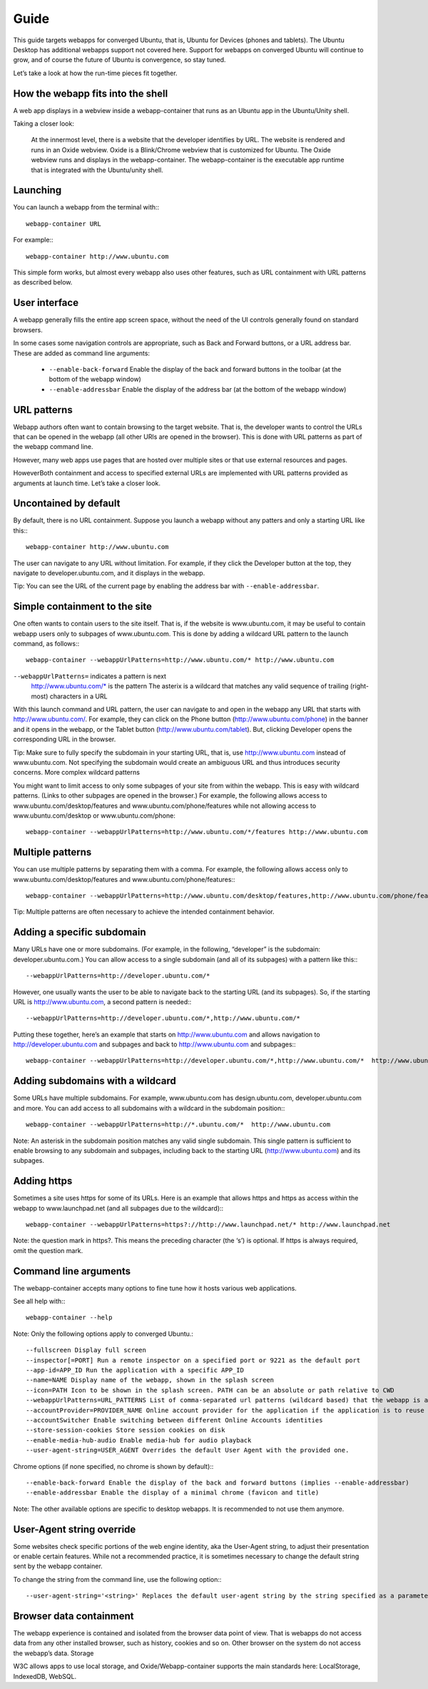 Guide
=====

This guide targets webapps for converged Ubuntu, that is, Ubuntu for Devices (phones and tablets). The Ubuntu Desktop has additional webapps support not covered here. Support for webapps on converged Ubuntu will continue to grow, and of course the future of Ubuntu is convergence, so stay tuned.

Let’s take a look at how the run-time pieces fit together.

How the webapp fits into the shell
----------------------------------

A web app displays in a webview inside a webapp-container that runs as an Ubuntu app in the Ubuntu/Unity shell.

Taking a closer look:

    At the innermost level, there is a website that the developer identifies by URL.
    The website is rendered and runs in an Oxide webview. Oxide is a Blink/Chrome webview that is customized for Ubuntu.
    The Oxide webview runs and displays in the webapp-container. The webapp-container is the executable app runtime that is integrated with the Ubuntu/unity shell.

Launching
---------

You can launch a webapp from the terminal with:::

  webapp-container URL

For example:::

  webapp-container http://www.ubuntu.com

This simple form works, but almost every webapp also uses other features, such as URL containment with URL patterns as described below.

User interface
--------------

A webapp generally fills the entire app screen space, without the need of the UI controls generally found on standard browsers.

In some cases some navigation controls are appropriate, such as Back and Forward buttons, or a URL address bar. These are added as command line arguments:

 - ``--enable-back-forward`` Enable the display of the back and forward buttons in the toolbar (at the bottom of the webapp window)
 - ``--enable-addressbar`` Enable the display of the address bar (at the bottom of the webapp window)

URL patterns
------------

Webapp authors often want to contain browsing to the target website. That is, the developer wants to control the URLs that can be opened in the webapp (all other URls are opened in the browser). This is done with URL patterns as part of the webapp command line.

However, many web apps use pages that are hosted over multiple sites or that use external resources and pages.

HoweverBoth containment and access to specified external URLs are implemented with URL patterns provided as arguments at launch time. Let’s take a closer look.

Uncontained by default
----------------------

By default, there is no URL containment. Suppose you launch a webapp without any patters and only a starting URL like this:::

  webapp-container http://www.ubuntu.com

The user can navigate to any URL without limitation. For example, if they click the Developer button at the top, they navigate to developer.ubuntu.com, and it displays in the webapp.

Tip: You can see the URL of the current page by enabling the address bar with ``--enable-addressbar``.

Simple containment to the site
------------------------------

One often wants to contain users to the site itself. That is, if the website is www.ubuntu.com, it may be useful to contain webapp users only to subpages of www.ubuntu.com. This is done by adding a wildcard URL pattern to the launch command, as follows:::

  webapp-container --webappUrlPatterns=http://www.ubuntu.com/* http://www.ubuntu.com

``--webappUrlPatterns=`` indicates a pattern is next
    http://www.ubuntu.com/* is the pattern
    The asterix is a wildcard that matches any valid sequence of trailing (right-most) characters in a URL

With this launch command and URL pattern, the user can navigate to and open in the webapp any URL that starts with http://www.ubuntu.com/. For example, they can click on the Phone button (http://www.ubuntu.com/phone) in the banner and it opens in the webapp, or the Tablet button (http://www.ubuntu.com/tablet). But, clicking Developer opens the corresponding URL in the browser.

Tip: Make sure to fully specify the subdomain in your starting URL, that is, use http://www.ubuntu.com instead of www.ubuntu.com. Not specifying the subdomain would create an ambiguous URL and thus introduces security concerns.
More complex wildcard patterns

You might want to limit access to only some subpages of your site from within the webapp. This is easy with wildcard patterns. (Links to other subpages are opened in the browser.) For example, the following allows access to www.ubuntu.com/desktop/features and www.ubuntu.com/phone/features while not allowing access to www.ubuntu.com/desktop or www.ubuntu.com/phone::

  webapp-container --webappUrlPatterns=http://www.ubuntu.com/*/features http://www.ubuntu.com


Multiple patterns
-----------------

You can use multiple patterns by separating them with a comma. For example, the following allows access only to www.ubuntu.com/desktop/features and www.ubuntu.com/phone/features:::

  webapp-container --webappUrlPatterns=http://www.ubuntu.com/desktop/features,http://www.ubuntu.com/phone/features  http://www.ubuntu.com

Tip: Multiple patterns are often necessary to achieve the intended containment behavior.


Adding a specific subdomain
---------------------------

Many URLs have one or more subdomains. (For example, in the following, “developer” is the subdomain: developer.ubuntu.com.) You can allow access to a single subdomain (and all of its subpages) with a pattern like this:::

  --webappUrlPatterns=http://developer.ubuntu.com/*

However, one usually wants the user to be able to navigate back to the starting URL (and its subpages). So, if the starting URL is http://www.ubuntu.com, a second pattern is needed:::

  --webappUrlPatterns=http://developer.ubuntu.com/*,http://www.ubuntu.com/*

Putting these together, here’s an example that starts on http://www.ubuntu.com and allows navigation to http://developer.ubuntu.com and subpages and back to http://www.ubuntu.com and subpages:::

  webapp-container --webappUrlPatterns=http://developer.ubuntu.com/*,http://www.ubuntu.com/*  http://www.ubuntu.com

Adding subdomains with a wildcard
---------------------------------

Some URLs have multiple subdomains. For example, www.ubuntu.com has design.ubuntu.com, developer.ubuntu.com and more. You can add access to all subdomains with a wildcard in the subdomain position:::

  webapp-container --webappUrlPatterns=http://*.ubuntu.com/*  http://www.ubuntu.com

Note: An asterisk in the subdomain position matches any valid single subdomain. This single pattern is sufficient to enable browsing to any subdomain and subpages, including back to the starting URL (http://www.ubuntu.com) and its subpages.

Adding https
------------

Sometimes a site uses https for some of its URLs. Here is an example that allows https and https as access within the webapp to www.launchpad.net (and all subpages due to the wildcard):::

  webapp-container --webappUrlPatterns=https?://http://www.launchpad.net/* http://www.launchpad.net

Note: the question mark in https?. This means the preceding character (the ‘s’) is optional. If https is always required, omit the question mark.

Command line arguments
----------------------

The webapp-container accepts many options to fine tune how it hosts various web applications.

See all help with:::

  webapp-container --help

Note: Only the following options apply to converged Ubuntu.::

    --fullscreen Display full screen
    --inspector[=PORT] Run a remote inspector on a specified port or 9221 as the default port
    --app-id=APP_ID Run the application with a specific APP_ID
    --name=NAME Display name of the webapp, shown in the splash screen
    --icon=PATH Icon to be shown in the splash screen. PATH can be an absolute or path relative to CWD
    --webappUrlPatterns=URL_PATTERNS List of comma-separated url patterns (wildcard based) that the webapp is allowed to navigate to
    --accountProvider=PROVIDER_NAME Online account provider for the application if the application is to reuse a local account.
    --accountSwitcher Enable switching between different Online Accounts identities
    --store-session-cookies Store session cookies on disk
    --enable-media-hub-audio Enable media-hub for audio playback
    --user-agent-string=USER_AGENT Overrides the default User Agent with the provided one.

Chrome options (if none specified, no chrome is shown by default):::

    --enable-back-forward Enable the display of the back and forward buttons (implies --enable-addressbar)
    --enable-addressbar Enable the display of a minimal chrome (favicon and title)

Note: The other available options are specific to desktop webapps. It is recommended to not use them anymore.

User-Agent string override
--------------------------

Some websites check specific portions of the web engine identity, aka the User-Agent string, to adjust their presentation or enable certain features. While not a recommended practice, it is sometimes necessary to change the default string sent by the webapp container.

To change the string from the command line, use the following option:::

  --user-agent-string='<string>' Replaces the default user-agent string by the string specified as a parameter

Browser data containment
------------------------

The webapp experience is contained and isolated from the browser data point of view. That is webapps do not access data from any other installed browser, such as history, cookies and so on. Other browser on the system do not access the webapp’s data.
Storage

W3C allows apps to use local storage, and Oxide/Webapp-container supports the main standards here: LocalStorage, IndexedDB, WebSQL.

